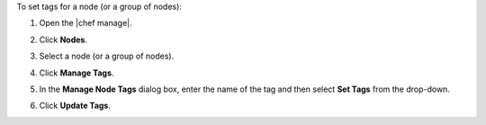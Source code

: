 .. This is an included how-to. 


To set tags for a node (or a group of nodes):

#. Open the |chef manage|.
#. Click **Nodes**.
#. Select a node (or a group of nodes).
#. Click **Manage Tags**.
#. In the **Manage Node Tags** dialog box, enter the name of the tag and then select **Set Tags** from the drop-down.

   .. image:: ../../images/step_manage_webui_node_tags_set.png

#. Click **Update Tags**.
